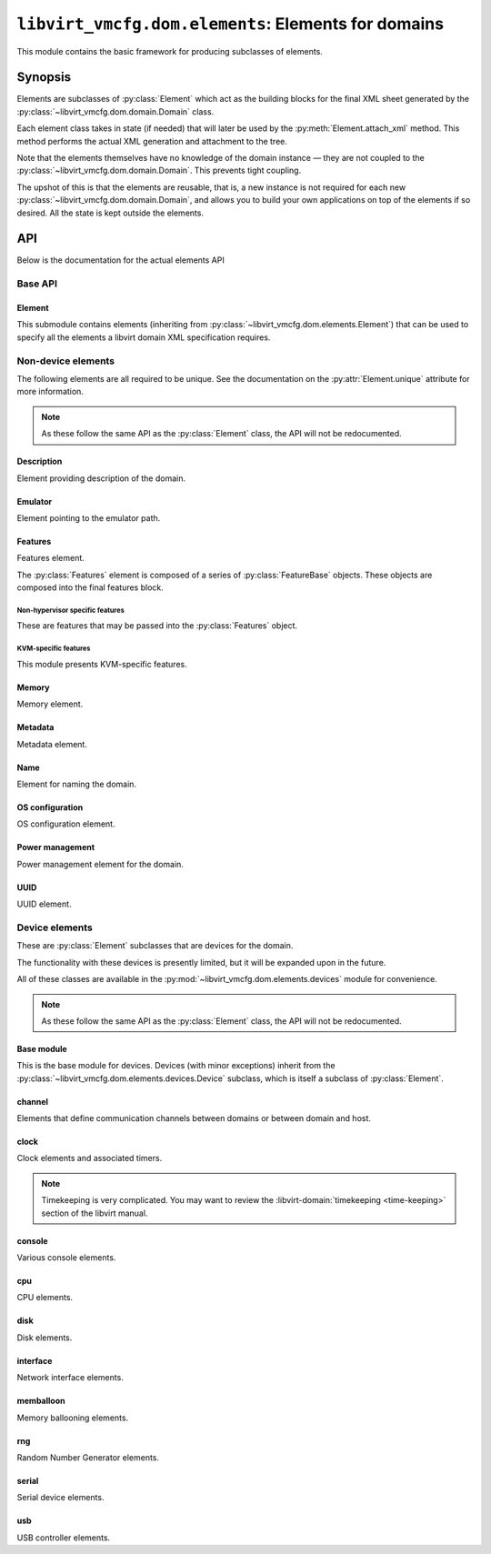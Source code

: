 ****************************************************
``libvirt_vmcfg.dom.elements``: Elements for domains
****************************************************
.. py:module:: libvirt_vmcfg.dom.elements

This module contains the basic framework for producing subclasses of elements.

########
Synopsis
########
Elements are subclasses of :py:class:`Element` which act as the building blocks
for the final XML sheet generated by the
:py:class:`~libvirt_vmcfg.dom.domain.Domain` class.

Each element class takes in state (if needed) that will later be used by the
:py:meth:`Element.attach_xml` method. This method performs the actual XML
generation and attachment to the tree.

Note that the elements themselves have no knowledge of the domain instance —
they are not coupled to the :py:class:`~libvirt_vmcfg.dom.domain.Domain`. This
prevents tight coupling.

The upshot of this is that the elements are reusable, that is, a new instance
is not required for each new :py:class:`~libvirt_vmcfg.dom.domain.Domain`, and
allows you to build your own applications on top of the elements if so desired.
All the state is kept outside the elements.

###
API
###
Below is the documentation for the actual elements API

========
Base API
========

-------
Element
-------
.. py:class:: Element

   :synopsis: The base element class. This class is partially abstract.

   .. py:attribute:: unique
      :type: bool
      :value: False

      Determines whether only one element of this **exact** type should be
      allowed. Subclasses of this element will not count as unique, only the
      exact type of the class.

      .. warning:: It is best to set this explicitly ``True`` or ``False``, and
                   not rely on inherited behaviour.

   .. py:method:: bool_to_str(val: bool) -> str
      :staticmethod:

      :param bool val: Value to convert to a string.
      :return: A string containing ``"yes"`` if ``val`` is ``True``, otherwise
               ``"no"``.

      Internal method for use by subclasses to convert a boolean value into a
      ``"yes"`` or ``"no"`` string, as used ubiquitiously by libvirt.

   .. py:method:: node_find_or_create(_root: etree._Element, _name: str, \
                                      **kwargs: Any) -> lxml.etree._Element

      :param lxml.etree._Element _root: root node to search or attach element
                                        to.
      :param str _name: name of the node to search for, or create if not found.
      :param \**kwargs: passed to :py:func:`~lxml.etree.SubElement` if the
                        node is not found.

      Internal method for finding or creating a given element. This is usually
      used for finding a node to attach other elements onto, such as the
      ``<devices>`` tag.

      The parameters are prefixed with underscores to prevent conflict with any
      keyword arguments passed on to :py:func:`~lxml.etree.SubElement`.

   .. py:method:: attach_xml(root: lxml.etree._Element) -> \
                             Sequence[lxml.etree._Element]
      :abstractmethod:

      :param lxml.etree._Element root: root node to attach elements to.
      :return: A :py:class:`~python.typing.Sequence` that is either empty or
               contains :py:class:`lxml.etree._Element` instances. These are
               the elements attached to the tree whose root is referenced by
               the ``root`` parameter.

      Attach XML node or nodes to the given root node referenced by ``root``.
      The nodes unique to this given element should be returned in this list,
      for later cleanup if :py:meth:`~libvirt_vmcfg.dom.Domain.detach_element`
      is called.

   .. py:method:: detach_xml(tags: Sequence[lxml.etree._Element]) -> None

      :param Sequence[lxml.etree._Element] tags: Tags to remove.

      Detaches the given XML nodes from the root of the tree deduced from the
      tags themselves. For simple elements, you usually do not need to override
      this method, as the behaviour does the right thing for you.

This submodule contains elements (inheriting from
:py:class:`~libvirt_vmcfg.dom.elements.Element`) that can be used to specify
all the elements a libvirt domain XML specification requires.

===================
Non-device elements
===================
The following elements are all required to be unique. See the documentation on
the :py:attr:`Element.unique` attribute for more information.

.. note:: As these follow the same API as the :py:class:`Element` class, the
          API will not be redocumented.

-----------
Description
-----------
.. py:module:: libvirt_vmcfg.dom.elements.description

Element providing description of the domain.

.. py:class:: Description(description: str)

   :synopsis: Free-form textual description of the domain
   :param str description: Free-form textual description, may include line
                           breaks.

--------
Emulator
--------
.. py:module:: libvirt_vmcfg.dom.elements.emulator

Element pointing to the emulator path.

.. py:class:: Emulator(emulator_path: str)

   :synopsis: Path to the emulator executable on the host
   :param str emulator_path: Path to the emulator being used. This is
                             operating system-and machine dependent.

   To find the path to your system emulator, you can use libvirt. For example:

   .. code-block:: python

      import libvirt
      from lxml import etree

      ARCH = "x86_64"
      HOST_URI = "qemu+ssh://example.org/domain"

      conn = libvirt.openReadOnly(HOST_URI)
      capab_tag = etree.XML(conn.getCapabilities())
      emulator = capab_tag.xpath(f"string(//guest/arch[@name='{ARCH}']/emulator)")

--------
Features
--------
.. py:module:: libvirt_vmcfg.dom.elements.features

Features element.

The :py:class:`Features` element is composed of a series of
:py:class:`FeatureBase` objects. These objects are composed into the final
features block.

.. py:class:: FeatureBase

   :synopsis: Abstract class of all individual features.

   .. py:attribute:: parent
      :type: Optional[Union[FeatureBase, str]]
      :value: None

      Parent tag of the given feature, ``None`` except for features in a
      nested tag.

   .. py:attribute:: name
      :type: str

      Name of the feature used in the final generated XML.

   .. py:method:: xml_tag() -> etree._Element
      :abstractmethod:

      Generate the feature XML tag.


.. py:class:: FeatureEmpty

   :synopsis: Child class of :py:class:`FeatureBase` for features tags with no
              settings or state.

   This class is abstract.


.. py:class:: FeatureBooleanState(state: Optional[bool])

   :synopsis: Child class of :py:class:`FeatureBase` for features whose only
              state is on or off. Many features fall into this category.
   :param Optional[bool] state: Whether or not the state is on or off.

   This class is abstract.


.. py:class:: Features(features: Sequence[FeatureBase])

   :synopsis: The features element for use in a
              :py:class:`~libvirt_vmcfg.dom.domain.Domain`.
   :param Sequence[FeatureBase] features: Features to add to the domain.

   This class derives from :py:class:`~libvirt_vmcfg.dom.elements.Element`.

   This element is unique. Only one features element may be present.

^^^^^^^^^^^^^^^^^^^^^^^^^^^^^^^^
Non-hypervisor specific features
^^^^^^^^^^^^^^^^^^^^^^^^^^^^^^^^
These are features that may be passed into the :py:class:`Features` object.

.. py:module:: libvirt_vmcfg.dom.elements.features.common

.. py:class:: PAE

   :synopsis: Feature element that enables PAE for this domain.

   If you don't know what this means, you don't need it.

   .. note:: This element only applies to 32-bit x86 domains.


.. py:class:: NonPAE

   :synopsis: Feature element that disables PAE for this domain.

   If you don't know what this means, you don't need it.

   .. note:: This element only applies to 32-bit x86 domains.


.. py:class:: ACPI

   :synopsis: Enable ACPI in the domain.

   You probably want this feature for x86, x86_64, and aarch64 guests. Enable
   it on these architectures.

   .. note:: Not all architectures support this element.


.. py:class:: APIC(eoi: Optional[bool] = None)

   :synopsis: Enable the APIC in the domain.
   :param Optional[bool] eoi: Toggle availability of EOI to the domain.

   You probably want this feature for x86 and x86_64 guests. Enable it on
   these architectures.

   The ``eoi`` flag should not be toggled unless you know what you're doing.


.. py:class:: HAP(state: bool)

   :synopsis: Enable the use of hardware assisted paging.
   :param bool state: Whether or not the state is on or off.


.. py:class:: Viridian

   :synopsis: Enable Viridian (HyperV) hypervisor extensions.

   This is most useful for Windows domains.


.. py:class:: PVSpinlock(state: bool)

   :synopsis: Enable or disable paravirtualised spinlocks.
   :param bool state: Whether or not the state is on or off.

   This parameter defaults to on; you can use this feature to set it to off.


.. py:class:: PMU(state: bool)

   :synopsis: Enable or disable the performance monitoring unit.
   :param bool state: Whether or not the state is on or off.


.. py:class:: GIC(state: bool, version: Optional[int] = None)

   :synopsis: Enable or disable the general interrupt controller.
   :param bool state: Whether or not the state is on or off.
   :param Optional[int] version: An optional version for the GIC.

   The ARM equivalent of the APIC.

   Version may be either ``2``, ``3``, or ``0`` to use the same value as the
   host.

   .. note:: On aarch64, you will want to enable this.


^^^^^^^^^^^^^^^^^^^^^
KVM-specific features
^^^^^^^^^^^^^^^^^^^^^
.. py:module:: libvirt_vmcfg.dom.elements.features.kvm

This module presents KVM-specific features.


.. py:class:: IOAPICDriver

   :synopsis: IOAPIC driver selector.

   .. py:attribute:: KVM
      :value: "kvm"

      Use the KVM driver. This is the default for KVM.

   .. py:attribute:: QEMU
      :value: "qemu"

      The Qemu driver, also known as split I/O APIC mode.


.. py:class:: HPTResizing

   :synopsis: Configuration for the hash page table of a pSeries domain.

   .. py:attribute:: ENABLED
      :value: "enabled"

   .. py:attribute:: DISABLED
      :value: "disabled"

   .. py:attribute:: REQUIRED
      :value: "required"


.. py:class:: CFPCValue

   :synopsis: Configuration for the CFPC (cache flush on privilege change)
              feature for a pSeries domain.

   .. py:attribute:: BROKEN
      :value: "broken"

      CFPC is broken.

   .. py:attribute:: WORKAROUND
      :value: "workaround"

      CFPC has a software workaround.

   .. py:attribute:: FIXED
      :value: "fixed"

      CFPC has been fixed.


.. py:class:: SBBCValue

   :synopsis: Configuration for the SBBC (speculation barrier bounds checking)
              feature for a pSeries domain.

   .. py:attribute:: BROKEN
      :value: "broken"

      SBBC is broken.

   .. py:attribute:: WORKAROUND
      :value: "workaround"

      SBBC has a software workaround.

   .. py:attribute:: FIXED
      :value: "fixed"

      SBBC has been fixed.


.. py:class:: IBSValue

   :synopsis: Configuration for the IBS (indirect branch speculation) feature
              for a pSeries domain.

   .. py:attribute:: BROKEN
      :value: "broken"

      IBS is broken.

   .. py:attribute:: WORKAROUND
      :value: "workaround"

      IBS has a software workaround.

   .. py:attribute:: FIXED
      :value: "fixed"

      IBS has been fixed.


   .. py:attribute:: FIXED_CCD
      :value: "fixed-ccd"

      IBS has been fixed by disabling the cache count.


   .. py:attribute:: FIXED_NA
      :value: "fixed"

      IBS has been fixed in hardware.


   .. py:attribute:: FIXED_IBS
      :value: "fixed"

      IBS has been fixed by serialising indirect branches.


.. py:class:: SMM(state: bool, tseg: Optional[int] = None, unit: \
                  Optional[str] = "MiB")

   :synopsis: Enable or disable system management mode.
   :param bool state: Whether or not the state is on or off.
   :param Optional[int] tseg: The amount of memory allocated to the TSEG.
                              **(leave this alone unless you know
                              what you're doing)**.
   :param Optional[str] unit: Unit specifier for tseg.

   .. danger:: If your domain is booting, **leave TSEG alone!** If not, and you
               know this to be the cause, consult the libvirt documentation on
               :libvirt-domain:`hypervisor features <hypervisor-features>`.


.. py:class:: HPT(resizing: Optional[HPTResizing], maxpagesize: \
                  Optional[int] = None, unit: Optional[str] = "MiB")

   :synopsis: Enable or disable hash page tables on a pSeries domain.
   :param Optional[HPTResizing] resizing: Resizing policy to use.
   :param Optional[int] maxpagesize: Maximum page size.
   :param Optional[str] size: Size unit for maxpagesize.

   Enable hash page tables for pSeries domains.

.. py:class:: VMCoreInfo

   :synopsis: Enable the Qemu vmcoreinfo device.

   .. note:: This only works with Qemu domains.


.. py:class:: HTM(state: Optional[bool])

   :synopsis: Enable or disable hardware transactional memory support.
   :param Optional[bool] state: Whether or not the state is on or off.


.. py:class:: NestedHV(state: Optional[bool])

   :synopsis: Enable or disable nested-hv availability for a pSeries domain.
   :param Optional[bool] state: Whether or not the state is on or off.


.. py:class:: CCFAssist(state: Optional[bool])

   :synopsis: Enable or disable the count cache flush assist feature for a
              pSeries domain.
   :param Optional[bool] state: Whether or not the state is on or off.


.. py:class:: CFPC(value: CFPCValue)

   :synopsis: Configure the cache flush on privilege capability for a pSeries
              domain.
   :param CFPCValue value: CFPC setting.


.. py:class:: SBBC(value: SBBCValue)

   :synopsis: Configure the speculation barrier bounds checking capability for
              a pSeries domain.
   :param SBBCValue value: SBBC setting.


.. py:class:: IBS(value: IBSValue)

   :synopsis: Configure the indirect branch speculation capability for a
              pSeries domain.
   :param IBSValue value: IBS setting.


.. py:class:: KVMFeatureSet(hidden: Optional[KVMHidden] = None, \
                            hint_dedicated: \
                            Optional[KVMHintDedicated] = None, \
                            poll_control: Optional[KVMPollControl])

   :synopsis: Settings to pass into :py:class:`KVM`.
   :param Optional[KVMHidden] hidden: Hide the KVM hypervisor from standard MSR
                                      based discovery.
   :param Optional[KVMHintDedicated] hint_dedicated: Allows a guest to enable
                                                     optimizations when running
                                                     on dedicated vCPUs.

   :param Optional[KVMPollControl] poll_control: Decrease IO completion latency
                                                 by introducing a grace period
                                                 of busy waiting.

   An instance of this object must be passed into :py:class:`KVM` to specify
   KVM-specific settings.


.. py:class:: KVMHidden(state: Optional[bool])

   :synopsis: Element for use in :py:class:`KVMFeatureSet`.
   :param Optional[bool] state: Whether or not the state is on or off.

   .. note:: It is illegal to directly pass this to a :py:class:`Feature`
             object.


.. py:class:: KVMHintDedicated(state: Optional[bool])

   :synopsis: Element for use in :py:class:`KVMFeatureSet`.
   :param Optional[bool] state: Whether or not the state is on or off.

   .. note:: It is illegal to directly pass this to a :py:class:`Feature`
             object.


.. py:class:: KVMPollControl(state: Optional[bool])

   :synopsis: Element for use in :py:class:`KVMFeatureSet`.
   :param Optional[bool] state: Whether or not the state is on or off.

   .. note:: It is illegal to directly pass this to a :py:class:`Feature`
             object.


.. py:class:: KVM(features: KVMFeatureSet)

   :synopsis: Sets features for the ``<kvm>`` block.
   :param KVMFeatureSet features: Features to enable.


.. py:class:: HyperVFeatureSet(\
      relaxed: Optional[HyperVRelaxed] = HyperVRelaxed(True), \
      vapic : Optional[HyperV_VAPIC] = HyperV_VAPIC(True), \
      spinlocks : Optional[HyperVSpinlocks] = HyperVSpinlocks(True, 4096), \
      vpindex: Optional[HyperV_VPIndex] = HyperV_VPIndex(True), \
      runtime: Optional[HyperVRuntime] = HyperVRuntime(True), \
      synic: Optional[HyperVSynIC] = HyperVSynIC(True), \
      stimer: Optional[HyperVStimer] = HyperVStimer(True, True), \
      reset: Optional[HyperVReset] =  HyperVReset(True), \
      vendor_id: Optional[HyperV_VendorID] = HyperV_VendorID(True), \
      frequencies: Optional[HyperVFrequencies] = HyperVFrequencies(True), \
      reenlightenment: Optional[HyperVReenlightenment] = \
         HyperVReenlightenment(True), \
      tlbflush: Optional[HyperVTLBFlush] = HyperVTLBFlush(True), \
      ipi: Optional[HyperVIPI] = HyperVIPI(True), \
      evmcs: Optional[HyperVEVMCS] = HyperVEVMCS(True))

   :synopsis: Feature set for :py:class:`HyperV` element.
   :param Optional[HyperVRelaxed] relaxed: Enable relaxed constraints on timers
   :param Optional[HyperV_VAPIC] vapic: Enable virtual APIC
   :param Optional[HyperVSpinlocks] spinlocks: Enable paravirtualised spinlocks
   :param Optional[HyperV_VPIndex] vpindex: Enable virtual processor index
   :param Optional[HyperVRuntime] runtime: Enable special MSR for determing \
                                           the amount of stolen time from the \
                                           guest
   :param Optional[HyperVSynIC] synic: Enable synthetic interrupt controller
   :param Optional[HyperVStimer] stimer: Enable SynIC timers, optionally with \
                                         direct mode.
   :param Optional[HyperVReset] reset: Enable hypervisor reset.
   :param Optional[HyperV_VendorID] vendor_id: Set hypervisor vendor id
   :param Optional[HyperVFrequencies] frequencies: Enable frequency MSRs
   :param Optional[HyperVReenlightenment] reenlightenment: Enable
                                                           re-enlightenment on
                                                           notification
   :param Optional[HyperVTLBFlush] tlbflush: Enable paravirtualised TLB flush
                                             support
   :param Optional[HyperVIPI] ipi: Enable paravirtualised IPI support
   :param Optional[HyperVEVMCS] evmcs: Enable Enlightened VMCS

   Enable various features improving behavior of guests running Microsoft
   Windows.

   The default values here are for reference, but you are free to override
   them.

   See :libvirt-domain:`hypervisor features <hypervisor-features>` for more
   information on what these settings do.


.. py:class:: HyperVRelaxed(state: Optional[bool] = None)

   :synopsis: Enable or disable relaxed constraints on timers.
   :param Optional[bool] state: Whether or not the state is on or off.


.. py:class:: HyperV_VAPIC(state: Optional[bool] = None)

   :synopsis: Enable or disable virtual APIC.
   :param Optional[bool] state: Whether or not the state is on or off.


.. py:class:: HyperVSpinlocks(state: Optional[bool] = None, \
                              retries: Optional[int] = None)

   :synopsis: Enable or disable paravirtualised spinlocks.
   :param Optional[bool] state: Whether or not the state is on or off.
   :param Optional[int] retries: Optional number of retries, must be at least
                                 4095.


.. py:class:: HyperV_VPIndex(state: Optional[bool] = None)

   :synopsis: Enable or disable virtual processor index.
   :param Optional[bool] state: Whether or not the state is on or off.


.. py:class:: HyperVRuntime(state: Optional[bool] = None)

   :synopsis: Enable or disable MSR registers for calculating stolen guest \
              time.
   :param Optional[bool] state: Whether or not the state is on or off.


.. py:class:: HyperVSynIC(state: Optional[bool] = None)

   :synopsis: Enable or disable the synthetic interrupt controller (SynIC).
   :param Optional[bool] state: Whether or not the state is on or off.


.. py:class:: HyperVStimer(state: Optional[bool] = None, direct: \
                           Optional[bool] = None))

   :synopsis: Enable or disable SynIC timers, with optional direct support.
   :param Optional[bool] state: Whether or not the state is on or off.
   :param Optional[bool] direct: Whether or not direct mode is enabled.


.. py:class:: HyperVReset(state: Optional[bool] = None)

   :synopsis: Enable or disable hypervisor reset.
   :param Optional[bool] state: Whether or not the state is on or off.


.. py:class:: HyperV_VendorID(state: Optional[bool] = None, value: \
                              Optional[str] = None)

   :synopsis: Enable or disable the vcpu vendor ID string, and optionally set \
              it.
   :param Optional[bool] state: Whether or not the state is on or off.
   :param Optional[str] value: Optional string, must be less than 12 \
                               characters.


.. py:class:: HyperVFrequencies(state: Optional[bool] = None)

   :synopsis: Enable or disable frequency MSRs.
   :param Optional[bool] state: Whether or not the state is on or off.


.. py:class:: HyperVReenlightenment(state: Optional[bool] = None)

   :synopsis: Enable or disable re-enlightenment notification on migration.
   :param Optional[bool] state: Whether or not the state is on or off.


.. py:class:: HyperVTLBFlush(state: Optional[bool] = None)

   :synopsis: Enable or disable paravirtualised TLB flush support.
   :param Optional[bool] state: Whether or not the state is on or off.


.. py:class:: HyperVIPI(state: Optional[bool] = None)

   :synopsis: Enable or disable paravirtualised interprocessor interrupts.
   :param Optional[bool] state: Whether or not the state is on or off.


.. py:class:: HyperVEVMCS(state: Optional[bool] = None)

   :synopsis: Enable or disable enlightened VMCS.
   :param Optional[bool] state: Whether or not the state is on or off.


.. py:class:: HyperV(features: HyperVFeatureSet)

   :synopsis: The HyperV :py:class:`~libvirt_vmcfg.dom.elements.Element`.
   :param HyperVFeatureSet features: HyperV features to enable or disable.

------
Memory
------
.. py:module:: libvirt_vmcfg.dom.elements.memory

Memory element.

.. todo:: NUMA pinning

.. py:class:: Memory(memory: int, current_memory: Optional[int] = None)

   :synopsis: Set the amount of memory in the domain.

   :param int memory: Amount of total memory for the domain, in kilobytes.
   :param Optional[int] current_memory: Amount of memory to start the domain
                                        with. If ``None``, will default to
                                        the value in ``memory``.

   This element sets the amount of memory in the domain. ``memory`` sets the
   maximum amount of memory in the domain. ``current_memory``, if set, will
   set the amount of memory the domain will start with. This is generally only
   useful in conjunction with memory ballooning; see also the
   :py:class:`~libvirt_vmcfg.dom.elements.devices.memballoon.VirtIOMemballoon`
   element.

--------
Metadata
--------
.. py:module:: libvirt_vmcfg.dom.elements.metadata

Metadata element.

.. todo:: There has to be a better way.

.. py:class:: Metadata(metadata: lxml.etree._Element)

   :synopsis: Set the domain's metadata tags.

   :param lxml.etree._Element metadata: The root element to attach as metadata.
                                        The root should have the name
                                        "metadata" and no attributes.

   This sets arbitrary metadata on the domain. The passed-in metadata is not
   processed at all by this class.

----
Name
----
.. py:module:: libvirt_vmcfg.dom.elements.name

Element for naming the domain.

.. py:class:: Name(name: str)

   :synopsis: Set the name of the domain.

   :param str name: The name of the domain.

   This is a required element for a domain.

----------------
OS configuration
----------------
.. py:module:: libvirt_vmcfg.dom.elements.osconfig

OS configuration element.

.. todo:: More hypervisors.

.. py:class:: QemuOSConfig(arch: str, machine: str, type: \
                           VirtTypes, boot_dev_order: \
                           Optional[Sequence[str]] = None)

   :synopsis: The element specifying the ``<os>`` block of the domain
              configuration for Qemu/KVM domains.

   :param str arch: The architecture of the machine. Only ``"x86"`` or
                    ``"x86_64"`` are presently supported.
   :param str machine: The machine type this will be running on. This is
                       hypervisor specific. ``"q35"`` is a good choice for x86
                       VirtIO domains.
   :param Optional[Sequence[str]] boot_dev_order: The boot order passed to the
                                                  hypervisor.

   This element is required for all Qemu/KVM domains.

----------------
Power management
----------------
.. py:module:: libvirt_vmcfg.dom.elements.power_management

Power management element for the domain.

.. py:class:: PowerManagement(suspend_to_mem: bool = False, \
                              suspend_to_disk: bool = False)

   :synopsis: Element specifying power management parameters of the domain.

   :param bool suspend_to_mem: Enable suspending to memory for this domain.
   :param bool suspend_to_disk: Enable suspending to disk for this domain.

   This element controls advertisement of the ability to suspend to the domain.
   Note the domain can choose to circumvent this setting regardless.

   .. note:: This element is Qemu specific.

----
UUID
----
.. py:module:: libvirt_vmcfg.dom.elements.uuid

UUID element.

.. py:class:: DomainUUID(uuid: Union[UUID, str])

   :synopsis: Set the domain UUID.

   :param Union[UUID, str] uuid: The UUID to use for the domain. May be a
                                 :py:class:`python:uuid.UUID` instance, or a
                                 string.

   Specifies the domain UUID.

   .. note:: The UUID is checked for validity if a string is passed in.

===============
Device elements
===============
.. _unique: :py:attr:`libvirt_vmcfg.dom.elements.Element.unique`

These are :py:class:`Element` subclasses that are devices for the domain.

The functionality with these devices is presently limited, but it will be
expanded upon in the future.

All of these classes are available in the
:py:mod:`~libvirt_vmcfg.dom.elements.devices` module for convenience.

.. note:: As these follow the same API as the :py:class:`Element` class, the
          API will not be redocumented.

-----------
Base module
-----------
.. py:module:: libvirt_vmcfg.dom.elements.devices

This is the base module for devices. Devices (with minor exceptions) inherit
from the :py:class:`~libvirt_vmcfg.dom.elements.devices.Device` subclass, which
is itself a subclass of :py:class:`Element`.

.. py:class:: libvirt_vmcfg.dom.elements.devices.Device

   :synopsis: The root of (most) devices.

   This special class helps with cleanup of the ``<device>`` node if nothing is
   in it any longer. There are helper functions to facilitate this. Otherwise,
   it's identical to :py:class:`Element`.

   .. py:method:: get_devices_tag(root: lxml.etree._Element) -> \
                                  lxml.etree._Element

      :param lxml.etree._Element root: Root node to get or create the devices
                                       tag from.
      :return: An :py:class:`~lxml.etree._Element` containing the device node.

      Find and return the first ``<device>`` XML node encountered from the
      given root. If it is not found, it is created.

   .. py:method:: detach_xml(tags: Sequence[lxml.etree._Element]) -> None

      :param Sequence[lxml.etree._Element] tags: A sequence of tags to delete.

      This function does the cleanup of the device tag after removing the tags
      in the list, if required. All tags passed into this function must belong
      to the same root, which is derived from the first tag passed in.

-------
channel
-------
.. py:module:: libvirt_vmcfg.dom.elements.devices.channel

Elements that define communication channels between domains or between domain
and host.

.. todo:: More channel types, configuration.

.. py:class:: QemuAgentChannel

   :synopsis: Device enabling the Qemu agent channel for guest-to-host
              communication. Recommended for Qemu domains.

   .. note:: This element is `unique`_. Only one instance of this type can
             exist in a given :py:class:`~libvirt_vmcfg.dom.domain.Domain`.

-----
clock
-----
.. py:module:: libvirt_vmcfg.dom.elements.devices.clock

Clock elements and associated timers.

.. note:: Timekeeping is very complicated. You may want to review the
          :libvirt-domain:`timekeeping <time-keeping>` section of the libvirt
          manual.

.. py:class:: TickPolicy

   :synopsis: Tick policy for domains.

   .. py:attribute:: CATCHUP
      :value: "catchup"

      In the event of a delay in sending timer events to the domain, this
      policy sends ticks at a higher rate than normal to catch the domain up
      to normal time. This is transparent from the domain perspective and
      keeps the domain and host time even.

      If this tick policy is enabled, you can set the ``"catchup"`` key of
      :py:attr:`~TimerDefinition.args` to a dictionary containing parameters.
      The keys are: ``threshold``, ``skew``, and ``limit``. The values of all
      keys must be integers.

   .. py:attribute:: DELAY
      :value: "delay"

      In the event of a delay in sending timer events to the domain, this
      policy essentially continues ticking as normal from the last tick. The
      domain will not see anything amiss, but the time will be behind the host.

   .. py:attribute:: MERGE
      :value: "merge"

      This merges all skipped ticks into one tick and injects it. The domain
      time could be delayed, depending on how it reacts to this event.

   .. py:attribute:: DISCARD
      :value: "discard"

      Discards all missed ticks and continues with future ticks as normal. This
      can confuse domains that aren't prepared to handle this event, with
      unpredictable results. If the OS handles this gracefully, then the host
      and domain will match.


.. py:class:: Offset

   :synopsis: Control the domain to host time offset.

   .. py:attribute:: UTC
      :value: "utc"

      Reference against UTC.

   .. py:attribute:: LOCALTIME
      :value: "localtime"

      Clock will be referenced against the host's time.

   .. py:attribute:: TIMEZONE
      :value: "timezone"

      Clock will be referenced against the given timezone offset. Pass in
      the offset via the ``"timezone"`` key in
      :py:attr:`~TimerDefinition.args`.

   .. py:attribute:: VARIABLE
      :value: "variable"

      Clock will be referenced against an arbitrary offset applied to UTC or
      localtime.

      .. note:: See also: :py:class:`Basis`.


.. py:class:: Basis

   :synopsis: The ``basis`` attribute of :py:class:`Timer`.

   Used in :py:attr:`~Offset.VARIABLE` timers to determine the desired initial
   offset of the domain.

   This is only valid with :py:attr:`Offset.VARIABLE` clocks.

   .. py:attribute:: UTC
      :value: "utc"

      Variable clock will be referenced against UTC.

   .. py:attribute:: LOCALTIME
      :value: "localtime"

      Variable clock will be referenced against local time. Useful for Windows
      domains.


.. py:class:: RTCTrack

   :synopsis: Tracking mode for RTC timers.

   This is only usable with RTC timers.

   For more information on what each of these modes does, see the libvirt
   :libvirt-domain:`timekeeping <time-keeping>` section.

   .. py:attribute:: BOOT
      :value: "boot"

   .. py:attribute:: GUEST
      :value: "guest"

   .. py:attribute:: WALL
      :value: "wall"

   .. py:attribute:: REALTIME
      :value: "realtime"


.. py:class:: TSCMode

   :synopsis: Mode for TSC timers.

   This is only usable with TSC timers.

   For more information on what each of these modes does, see the libvirt
   :libvirt-domain:`timekeeping <time-keeping>` section.

   .. py:attribute:: AUTO
      :value: "auto"

   .. py:attribute:: NATIVE
      :value: "native"

   .. py:attribute:: EMULATE
      :value: "emulate"

   .. py:attribute:: PARAVIRT
      :value: "paravirt"

   .. py:attribute:: SMPSAFE
      :value: "smpsafe"


.. py:class:: Adjustment

   :synopsis: Non-integer clock adjustments.

   For more information on what this does, see the libvirt
   :libvirt-domain:`timekeeping <time-keeping>` section.

   .. py:attribute:: RESET
      :value: "reset"


.. py:class:: TimerRTC(*, present: bool = True, tickpolicy: \
                       Optional[TickPolicy] = None, threshold: \
                       Optional[int] = None, slew: Optional[int] = None, \
                       limit: Optional[int] = None, track: \
                       Optional[RTCTrack] = None)

   :synopsis: The RTC timer.
   :param bool present: Whether or not this timer is present.
   :param Optional[TickPolicy] tickpolicy: The :py:class:`TickPolicy` in use.
   :param Optional[int] threshold: threshold parameter used by the
                                   :py:attr:`~TickPolicy.CATCHUP` tick policy.
   :param Optional[int] slew: slew parameter used by the
                              :py:attr:`~TickPolicy.CATCHUP` tick policy.
   :param Optional[int] limit: limit parameter used by the
                               :py:attr:`~TickPolicy.CATCHUP` tick policy.
   :param Optional[RTCTrack] track: track parameter.

   The :wikipedia-en:`Real Time Clock <Real Time Clock>` found on virtually
   all x86 systems.

   For this timer type, you may pass in an optional argument into ``track``
   from the :py:class::`RTCTrack` enum.

   This is only usable on Qemu.


.. py:class:: TimerTSC(*, present: bool = True, tickpolicy: \
                       Optional[TickPolicy] = None, threshold: \
                       Optional[int] = None, slew: Optional[int] = None, \
                       limit: Optional[int] = None, mode: \
                       Optional[TSCMode] = None, frequency: \
                       Optional[int] = None)

   :synopsis: The TSC timer.
   :param bool present: Whether or not this timer is present.
   :param Optional[TickPolicy] tickpolicy: The :py:class:`TickPolicy` in use.
   :param Optional[int] threshold: threshold parameter used by the
                                   :py:attr:`~TickPolicy.CATCHUP` tick policy.
   :param Optional[int] slew: slew parameter used by the
                              :py:attr:`~TickPolicy.CATCHUP` tick policy.
   :param Optional[int] limit: limit parameter used by the
                               :py:attr:`~TickPolicy.CATCHUP` tick policy.
   :param Optional[TSCMode] mode: Optional mode to put the TSC in.
   :param Optional[int] frequency: Frequency to tick the TSC at.

   The :wikipedia-en:`Time Stamp Counter <Time Stamp Counter>` used in the x86
   and other architectures. This is the only timer that can be done in hardware
   and not emulated. Nonetheless, enabling it is not advised.

   This timer is only usable on Qemu domains.

   .. danger:: This timer can be used as part of :wikipedia-en:`Spectre \
               <Spectre (security vulnerability)>` and
               :wikipedia-en:`Meltdown <Meltdown (security \
               vulnerability)>` attacks. Unless you need it, enabling this
               timer is **not recommended**. If you need precision timing
               understand the caveats, and can accept the security risk,
               use the :py:attr:`HPET` timer instead.


.. py:class:: TimerPIT(*, present: bool = True, tickpolicy: \
                       Optional[TickPolicy] = None, threshold: \
                       Optional[int] = None, slew: Optional[int] = None, \
                       limit: Optional[int] = None)

   :synopsis: The legacy PIT timer.
   :param bool present: Whether or not this timer is present.
   :param Optional[TickPolicy] tickpolicy: The :py:class:`TickPolicy` in use.
   :param Optional[int] threshold: threshold parameter used by the
                                   :py:attr:`~TickPolicy.CATCHUP` tick policy.
   :param Optional[int] slew: slew parameter used by the
                              :py:attr:`~TickPolicy.CATCHUP` tick policy.
   :param Optional[int] limit: limit parameter used by the
                               :py:attr:`~TickPolicy.CATCHUP` tick policy.

   The :wikipedia-en:`Programmable Interrupt Timer <Programmable interval \
   timer>` found on legacy x86 hardware, but still widely used. The
   :wikipedia-en:`APIC <Advanced Programmable Interrupt Controller>` has
   made it all but obsolete.

   This timer is only usable on Qemu domains.


.. py:class:: TimerHPET(*, present: bool = True, tickpolicy: \
                        Optional[TickPolicy] = None, threshold: \
                        Optional[int] = None, slew: Optional[int] = None, \
                        limit: Optional[int] = None)

   :synopsis: The HPET timer of x86 fame.
   :param bool present: Whether or not this timer is present.
   :param Optional[TickPolicy] tickpolicy: The :py:class:`TickPolicy` in use.
   :param Optional[int] threshold: threshold parameter used by the
                                   :py:attr:`~TickPolicy.CATCHUP` tick policy.
   :param Optional[int] slew: slew parameter used by the
                              :py:attr:`~TickPolicy.CATCHUP` tick policy.
   :param Optional[int] limit: limit parameter used by the
                               :py:attr:`~TickPolicy.CATCHUP` tick policy.

   The :wikipedia-en:`High Precision Event Timer <High Precision Event \
   Timer>` is a high-performance timer found on x86 machines.

   .. danger:: This timer can be used as part of :wikipedia-en:`Spectre \
               <Spectre (security vulnerability)>` and
               :wikipedia-en:`Meltdown <Meltdown (security \
               vulnerability)>` attacks. Unless you need precision timing,
               understand the caveats, and can accept the security risk,
               enabling this timer is **not recommended**.

   .. warning:: On Intel Coffee Lake and Bay Trail hosts, the HPET is not
                usable. **Do not enable the HPET on these systems.**


.. py:class:: TimerKVMClock(*, present: bool = True, tickpolicy: \
                            Optional[TickPolicy] = None, threshold: \
                            Optional[int] = None, slew: Optional[int] = None, \
                            limit: Optional[int] = None)

   :synopsis: The KVM paravirtualised timer.
   :param bool present: Whether or not this timer is present.
   :param Optional[TickPolicy] tickpolicy: The :py:class:`TickPolicy` in use.
   :param Optional[int] threshold: threshold parameter used by the
                                   :py:attr:`~TickPolicy.CATCHUP` tick policy.
   :param Optional[int] slew: slew parameter used by the
                              :py:attr:`~TickPolicy.CATCHUP` tick policy.
   :param Optional[int] limit: limit parameter used by the
                               :py:attr:`~TickPolicy.CATCHUP` tick policy.

   This is the KVM paravirtualised timer. Usable only on Qemu domains.


.. py:class:: TimerHyperVClock(*, present: bool = True,
                       tickpolicy: Optional[TickPolicy] = None, threshold: \
                       Optional[int] = None, slew: Optional[int] = None, \
                       limit: Optional[int] = None)

   :synopsis: The Hyper-V paravirtualised timer.
   :param bool present: Whether or not this timer is present.
   :param Optional[TickPolicy] tickpolicy: The :py:class:`TickPolicy` in use.
   :param Optional[int] threshold: threshold parameter used by the
                                   :py:attr:`~TickPolicy.CATCHUP` tick policy.
   :param Optional[int] slew: slew parameter used by the
                              :py:attr:`~TickPolicy.CATCHUP` tick policy.
   :param Optional[int] limit: limit parameter used by the
                               :py:attr:`~TickPolicy.CATCHUP` tick policy.

   The Hyper-V paravirtualised clock timer. This is a good timer choice for
   Windows domains.

   This timer is only available on Qemu domains.


.. py:class:: TimerARMV(*, present: bool = True, tickpolicy: \
                       Optional[TickPolicy] = None, threshold: \
                       Optional[int] = None, slew: Optional[int] = None, \
                       limit: Optional[int] = None)

   :synopsis: The ARM V timer.
   :param bool present: Whether or not this timer is present.
   :param Optional[TickPolicy] tickpolicy: The :py:class:`TickPolicy` in use.
   :param Optional[int] threshold: threshold parameter used by the
                                   :py:attr:`~TickPolicy.CATCHUP` tick policy.
   :param Optional[int] slew: slew parameter used by the
                              :py:attr:`~TickPolicy.CATCHUP` tick policy.
   :param Optional[int] limit: limit parameter used by the
                               :py:attr:`~TickPolicy.CATCHUP` tick policy.

   The ARM V architecture timer.

   This timer is only available on Qemu domains.


.. py:class:: Clock(*, offset: Optional[Offset] = None, timezone: \
                    Optional[str] = None, adjustment: \
                    Optional[Union[int, Adjustment]] = None, basis: \
                    Optional[Basis] = None, timers: Optional[Sequence[Timer]] \
                    = None)

   :synopsis: Clock element for domains.
   :param Optional[Offset] offset: The clock offset relative to the host.
   :param Optional[str] timezone: If offset is set to
                                  :py:attr:`~Offset.TIMEZONE`, this contains
                                  the timezone. Otherwise, it must be set to
                                  ``None``.
   :param Optional[Union[int, Adjustment]] adjustment: The offset adjustment.
   :param Optional[Basis] basis: The basis parameter used in
                                 :py:attr:`~offset.VARIABLE` offsets.
   :param Optional[Sequence[Timer]] timers: A sequence of timers to pass in.

   This element specifies the timekeeping for the domain.

   .. seealso:: The :libvirt-domain:`timekeeping <time-keeping>` section of the
                libvirt manual.

   .. note:: This element is `unique`_. Only one instance of this type can
             exist in a given :py:class:`~libvirt_vmcfg.dom.domain.Domain`.

-------
console
-------
.. py:module:: libvirt_vmcfg.dom.elements.devices.console

Various console elements.

.. todo:: Support more console devices, configuration.

.. py:class:: ConsolePTY

   :synopsis: Bog-standard PTY console device.

   Sets up a basic PTY, like ``virt-install`` does.

   This device takes no parameters.

   In order to have a working virtualised console, you should enable this.

   .. note:: This element is `unique`_. Only one instance of this type can
             exist in a given :py:class:`~libvirt_vmcfg.dom.domain.Domain`.

---
cpu
---
.. py:module:: libvirt_vmcfg.dom.elements.devices.cpu

CPU elements.

.. todo:: cpuset stuff, vcpu pinning.
          Hotpluggable CPU's.
          Mode should probably be an enum, not a string.

.. py:class:: CPU(vcpus: int, mode: str = "host-model")

   :synopsis: CPU configuration element.
   :param int vcpus: Number of VCPUs for the guest.
   :param str mode: CPU model for the domain.

   .. note:: This element is `unique`_. Only one instance of this type can
             exist in a given :py:class:`~libvirt_vmcfg.dom.domain.Domain`.

----
disk
----
.. py:module:: libvirt_vmcfg.dom.elements.devices.disk

Disk elements.

.. todo:: Other types of sources, including iSCSI LUNs.

.. py:class:: DeviceAttachment

   :synopsis: Available ways to make a disk appear to a domain.

   This enum tells a :py:class:`DiskTarget` what device to make the disk
   appear as to the domain.

   .. todo:: LUN attachments

   .. py:attribute:: DISK
      :value: "disk"

   .. py:attribute:: CDROM
      :value: "cdrom"

   .. py:attribute:: FLOPPY
      :value: "floppy"


.. py:class:: SourceVolumeMode

   :synopsis: Set the mode for :py:class:`DiskSourceVolume` instances.

   .. py:attribute:: HOST
      :value: "host"

   .. py:attribute:: DIRECT
      :value: "direct"


.. py:class:: TargetBus

   :synopsis: Available buses for disks to attach to.

   This enum tells a :py:class:`DiskTarget` what bus the disk will use to
   attach to the domain.

   .. py:attribute:: VIRTIO
      :value: "virtio"

   .. py:attribute:: SCSI
      :value: "scsi"

   .. py:attribute:: IDE
      :value: "ide"

   .. py:attribute:: SATA
      :value: "sata"

   .. py:attribute:: USB
      :value: "usb"

   .. py:attribute:: SD
      :value: "sd"


.. py:class:: Tray

   :synopsis: Specifies the initial tray open setting.

   This is used for :py:attr:`~DeviceAttachment.FLOPPY` or
   :py:attr:`~DeviceAttachment.CDROM` devices only.

   .. py:attribute:: OPEN
      :value: "open"

   .. py:attribute:: CLOSED
      :value: "closed"


.. py:class:: Driver

   :synopsis: Available disk drivers.

   This is passed into :py:class:`DriverOptions` to specify what type of driver
   to use for this disk.

   For KVM, you have one choice: ``QEMU``.

   .. py:attribute:: QEMU
      :value: "qemu"


.. py:class:: DriverType

   :synopsis: Available disk driver types.

   This specifies how the hypervisor should treat the source. This is passed
   into :py:class:`DriverOptions`.

   In KVM, this specifies the format.

   For block devices, you certainly want ``RAW``.

   .. py:attribute:: RAW
      :value: "raw"

   .. py:attribute:: BOCHS
      :value: "bochs"

   .. py:attribute:: QCOW2
      :value: "qcow2"

   .. py:attribute:: QED
      :value: "qed"


.. py:class:: DriverCache

   :synopsis: Available disk cache types.

   This is used in :py:class:`DriverOptions` to specify how the hypervisor/host
   will cache the disk. Not all hypervisors support all available options.
   Refer to the libvirt documentation for more information on disk caching.

   For block devices like LVM, you probably want ``NONE``. Otherwise, it's
   best to leave it alone unless you know what you're doing.

   .. py:attribute:: NONE
      :value: "none"

   .. py:attribute:: DEFAULT
      :value: "default"

   .. py:attribute:: WRITETHROUGH
      :value: "writethrough"

   .. py:attribute:: WRITEBACK
      :value: "writeback"

   .. py:attribute:: DIRECTSYNC
      :value: "directsync"

   .. py:attribute:: UNSAFE
      :value: "unsafe"


.. py:class:: DriverIO

   :synopsis: Specifies the IO type the hypervisor should use for this disk.

   This :py:class:`DriverOptions` option specifies the IO type to use for the
   domain.

   For block devices like LVM, you probably want ``NATIVE``. Otherwise, it's
   best to leave this option alone if you don't know what you're doing.

   .. note:: This option only has effect on Qemu/KVM domains.

   .. py:attribute:: NATIVE
      :value: "native"

   .. py:attribute:: THREADS
      :value: "threads"

   .. py:attribute:: IO_URING
      :value: "io_uring"


.. py:class:: DriverErrorPolicy

   :synopsis: Specifies the disk error handling policy.

   When a domain attempts I/O on the disk and gets an error, it will be
   handled by the hypervisor in one of these ways. This can be configured
   in :py:class:`DriverOptions` by setting
   :py:attr:`~DriverOptions.error_policy` (reads and writes) or
   :py:attr:`~DriverOptions.rerror_policy` (reads only).

   .. note:: :py:attr:`~DriverOptions.rerror_policy` does not allow setting
             ENOSPACE.

   .. py:attribute:: STOP
      :value: "stop"

   .. py:attribute:: REPORT
      :value: "report"

   .. py:attribute:: IGNORE
      :value: "ignore"

   .. py:attribute:: ENOSPACE
      :value: "enospace"


.. py:class:: DriverDiscard

   :synopsis: Specifies the disk TRIM/discard policy.

   This option specifies how to handle TRIM/discard requests from the domain.
   This can be changed with :py:class:`DriverOptions`.

   .. py:attribute:: UNMAP
      :value: "unmap"

   .. py:attribute:: IGNORE
      :value: "ignore"


.. py:class:: DriverDetectZeroes

   :synopsis: Specifies the zero detection policy.

   This specifies if the hypervisor should attempt to detect zero write
   requests. ``ON`` and ``OFF`` are obvious; the behaviour of ``UNMAP`` depends
   on the :py:class:`DriverDiscard` policy.

   .. note:: This can slow down domain I/O operations a great deal, but can
             potentially save space/time on very slow media.

   .. py:attribute:: OFF
      :value: "off"

   .. py:attribute:: ON
      :value: "on"

   .. py:attribute:: UNMAP
      :value: "unmap"


.. py:class:: DriverOptions(driver: Driver, type: \
                            Optional[DriverType] = None, cache: \
                            Optional[DriverCache] = None, io: \
                            Optional[DriverIO] = None, error_policy: \
                            Optional[DriverErrorPolicy] = None, rerror_policy: \
                            Optional[DriverErrorPolicy] = None, ioeventfd: \
                            Optional[bool] = None, event_idx: \
                            Optional[bool] = None, copy_on_read: \
                            Optional[bool] = None, discard: \
                            Optional[DriverDiscard] = None, detect_zeroes: \
                            Optional[DriverDetectZeroes] = None, queues: \
                            Optional[int] = None)

   :synopsis: Options for the disk driver.

   This controls the driver configuration for a disk. Usually, the defaults are
   fine except in special situations. Even then, you will likely only need to
   adjust a small subset of options.

   It is highly recommended to only use keyword arguments in the class
   constructor.

   This is a :py:func:`~python:dataclasses.dataclass`.

   .. tip:: The best source of documentation for these options is the libvirt
            documentation on :libvirt-domain:`disks
            <hard-drives-floppy-disks-cdroms>`.


.. py:class:: IOTuneOptions(total_bytes_sec: Optional[int] = None, \
                            read_bytes_sec: Optional[int] = None, \
                            write_bytes_sec: Optional[int] = None, \
                            total_bytes_sec_max: Optional[int] = None, \
                            read_bytes_sec_max: Optional[int] = None, \
                            write_bytes_sec_max: Optional[int] = None, \
                            total_iops_sec: Optional[int] = None, \
                            read_iops_sec: Optional[int] = None, \
                            write_iops_sec: Optional[int] = None, \
                            total_iops_sec_max: Optional[int] = None, \
                            read_iops_sec_max: Optional[int] = None, \
                            write_iops_sec_max: Optional[int] = None, \
                            total_bytes_sec_max_length: Optional[int] = None, \
                            read_bytes_sec_max_length: Optional[int] = None, \
                            write_bytes_sec_max_length: Optional[int] = None, \
                            total_iops_sec_max_length: Optional[int] = None, \
                            read_iops_sec_max_length: Optional[int] = None, \
                            write_iops_sec_max_length: Optional[int] = None, \
                            size_iops_sec: Optional[int] = None, \
                            group_name: Optional[str] = None

   :synopsis: Options for I/O tuning of the domain.

   This controls the I/O tuning configuration of the domain. Usually, the
   defaults are fine except in special situations. Even then, you will likely
   only ever need to adjust a small subset of options.

   It is highly recommended to only use keyword arguments in the class
   constructor.

   This is a :py:func:`~python:dataclasses.dataclass`.

   .. tip:: The best source of documentation for these options is the libvirt
            documentation on :libvirt-domain:`disks
            <hard-drives-floppy-disks-cdroms>`.


.. py:class:: DiskSource

   :synopsis: Interface for implementing disk sources.

   This class is a simple interface for implementing disk sources. A subclass
   of this must be used in your :py:class:`Disk`.

   .. py:method:: attach_xml(disk_tag: lxml.etree._Element) -> None
      :abstractmethod:

      :synopsis: Attaches the source to the given disk tag.
      :param lxml.etree._Element disk_tag: disk tag to attach to.

      .. warning:: Do your parameter validation in your ``__init__`` function!
                   Failure to do so will result in a half-setup invalid disk
                   tag in your XML if an exception is raised.


.. py:class:: DiskSourceBlockPath(path: str)

   :synopsis: Simple disk source pointing to a block device.
   :param str path: Path to the file or block device.

   This is an implementation of :py:class:`DiskSource`.


.. py:class:: DiskSourceVolume(pool: str, volume: str, mode: \
                               Optional[SourceVolumeMode] = None)

   :synopsis: Simple disk source pointing to a libvirt volume.
   :param str pool: Name of the pool the volume is in.
   :param str volume: Name of the volume.
   :param Optional[SourceVolumeMode] mode: This parameter is currently ignored.

   Set up a disk pointing to a libvirt volume at the given pool.


.. py:class:: DiskSourceDiskSourceNetHTTP(url: str)

   :synopsis: Simple disk source pointing to an HTTP(S) resource.
   :param str url: URL to source the file from.
   :raise: ValueError on invalid scheme or port

   This is an implementation of :py:class:`DiskSource`.


.. py:function:: DiskTargetCDROM(path: str, **kwargs) -> DiskTarget:

   :synopsis: Simple factory function for CDROM :py:class:`DiskTarget`
              instances.
   :param str path: Virtual device to present to the domain.


.. py:function:: DiskTargetDisk(path: str, **kwargs) -> DiskTarget:

   :synopsis: Simple factory function for disk :py:class:`DiskTarget`
              instances.
   :param str path: Virtual device to present to the domain.


.. py:function:: DiskTargetFloppy(path: str, **kwargs) -> DiskTarget:

   :synopsis: Simple factory function for floppy :py:class:`DiskTarget`
              instances.
   :param str path: Virtual device to present to the domain.


.. py:class:: Disk(source: DiskSource, target: DiskTarget, driver_opts: \
                   DriverOptions, readonly: bool = False, iotune_opts: \
                   IOTuneOptions = None)

   :synopsis: The disk element.
   :param DiskSource source: A :py:class:`DiskSource` instance.
   :param DiskTarget target: A :py:class:`DiskTarget` instance.
   :param DriverOptions driver_opts: A :py:class:`DriverOptions` instance.
   :param bool readonly: Whether or not this disk is read-only.
   :param IOTuneOptions iotune_opts: I/O tuning/throttling options.

   Given a :py:class:`DiskSource`, :py:class:`DiskTarget`, and
   :py:class:`DriverOptions`, construct a disk element.

   Example:

   .. code-block:: python

      source = DiskSourceBlockPath("/dev/zeta-vg/debian-test-01")
      target = DiskTargetDisk(next(dev), bus=TargetBus.VIRTIO)
      driver_opts = DriverOptions(driver=Driver.QEMU, type=DriverType.RAW,
                                  cache=DriverCache.NONE, io=DriverIO.NATIVE)
      disk = Disk(source, target, driver_opts, False)

   Alternatively, if we wanted, we could use an HTTP source by changing one
   line:

   .. code-block:: python

      source = DiskSourceNetHTTP("http://localhost/install.iso")

---------
interface
---------
.. py:module:: libvirt_vmcfg.dom.elements.devices.interface

Network interface elements.

.. todo:: More interface types and options.

.. py:function:: gen_mac() -> str

   :synopsis: Generate a totally random MAC address with the local only bit set
              and the group bit cleared.
   :return: A well-formed MAC address string.

   Generates a random MAC address using a secure random number generator. To
   ensure uniqueness and no conflicts with existing assignments, the local-only
   bit is set and the group bit is cleared.


.. py:class:: BridgedInterface(interface: str, mac: Optional[str] = None, \
                               model: str = "virtio")

   :synopsis: Set up an interface using a bridge.
   :param str interface: Interface to use on the host as the bridge.
   :param str mac: The MAC address of the domain. If not provided, this will be
                   generated randomly.

   Add a bridged ethernet interface using ``interface`` as the bridge.

   The MAC address is generated with :py:func:`gen_mac`.

   .. note:: This element is not `unique`_. Multiple instances of this type can
             exist in a given :py:class:`~libvirt_vmcfg.dom.domain.Domain`.

----------
memballoon
----------
.. py:module:: libvirt_vmcfg.dom.elements.devices.memballoon

Memory ballooning elements.

.. py:class:: VirtIOMemballoon

   Enable The VirtIO memory ballooning devices, allowing the amount of domain
   memory to be changed.

   It's a good idea to have this element for domains that support it.

   .. note:: This element is `unique`_. Only one instance of this type can
             exist in a given :py:class:`~libvirt_vmcfg.dom.domain.Domain`.

---
rng
---
.. py:module:: libvirt_vmcfg.dom.elements.devices.rng

Random Number Generator elements.

.. py:class:: RNGModel

   Model of RNG to emulate.

   .. py:attribute:: VIRTIO
      :value: "virtio"

      The VirtIO RNG device.

   .. todo:: More RNG device types.


.. py:class:: RNG(model: RNGModel = RNGModel.VIRTIO, backend_dev: \
                  str = "/dev/urandom")

   :synopsis: Emulated hardware random number generator for the domain.
   :param RNGModel model: Model of random number generator
   :param str backend_dev: Backend device for the RNG.

   An emulated RNG will greatly help domains gather more entropy on boot.
   Failure to gather enough entropy is a common reason for hangs when spawning
   a domain. Without this device, you'll need to find another way to get
   entropy into the domain.

   Note that the use of /dev/urandom is **not** a security risk. There is a
   great amount of FUD online regarding the use of /dev/urandom. Using
   /dev/random instead will cause lockups as domains and host compete for
   bits.

   You almost certainly want this element.

   This element is not `unique`_. Multiple instances of this type can exist in
   a given :py:class:`~libvirt_vmcfg.dom.domain.Domain`.

------
serial
------
.. py:module:: libvirt_vmcfg.dom.elements.devices.serial

Serial device elements.

.. todo:: Possibly fold this into the
          :py:mod:`~libvirt_vmcfg.dom.elements.devices.console` module.
          More configuration.

.. py:class:: VirtIOSerialController

   A basic serial controller.

   .. note:: This element is not `unique`_. Multiple instances of this type can
             exist in a given :py:class:`~libvirt_vmcfg.dom.domain.Domain`.

---
usb
---
.. py:module:: libvirt_vmcfg.dom.elements.devices.usb

USB controller elements.

.. todo:: More USB controller types.
          More configurability.

.. py:class:: QemuXHCIUSBController(ports: int = 15)

   :synopsis: The Qemu XHCI USB controller. Who'd have guessed?
   :param int ports: Number of ports to enable.

   This enables the Qemu XHCI USB controller. If your guest supports this, you
   likely want to enable this. This allows you to attach virtual devices such
   as disk to the domain, virtual keyboards, and more.

   .. note:: This element is not `unique`_. Multiple instances of this type can
             exist in a given :py:class:`~libvirt_vmcfg.dom.domain.Domain`.
